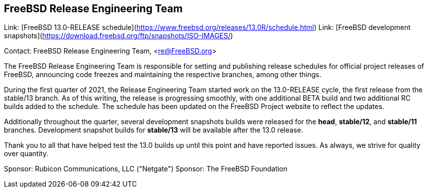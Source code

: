 == FreeBSD Release Engineering Team

Link:	[FreeBSD 13.0-RELEASE schedule](https://www.freebsd.org/releases/13.0R/schedule.html)
Link:	[FreeBSD development snapshots](https://download.freebsd.org/ftp/snapshots/ISO-IMAGES/)

Contact: FreeBSD Release Engineering Team, <re@FreeBSD.org>

The FreeBSD Release Engineering Team is responsible for setting
and publishing release schedules for official project releases
of FreeBSD, announcing code freezes and maintaining the respective
branches, among other things.

During the first quarter of 2021, the Release Engineering Team started
work on the 13.0-RELEASE cycle, the first release from the stable/13 branch.
As of this writing, the release is progressing smoothly, with one additional
BETA build and two additional RC builds added to the schedule.  The schedule
has been updated on the FreeBSD Project website to reflect the updates.

Additionally throughout the quarter, several development snapshots builds
were released for the *head*, *stable/12*, and *stable/11* branches.
Development snapshot builds for *stable/13* will be available after the 13.0
release.

Thank you to all that have helped test the 13.0 builds up until this point and
have reported issues.  As always, we strive for quality over quantity.

Sponsor: Rubicon Communications, LLC ("Netgate")
Sponsor: The FreeBSD Foundation
